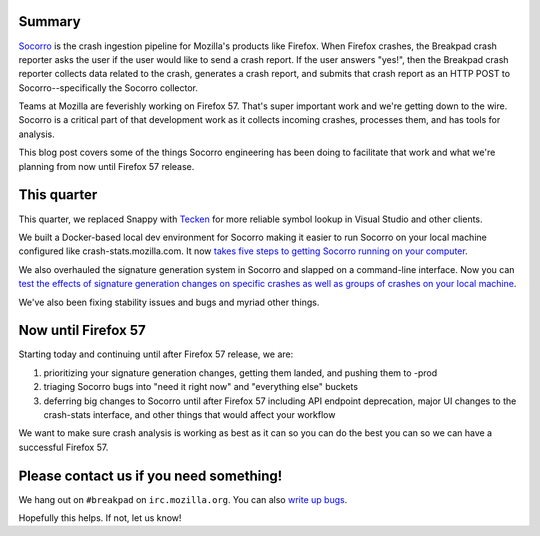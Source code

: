 .. title: Socorro and Firefox 57
.. slug: socorro_firefox_57
.. date: 2017-09-13 12:34
.. tags: mozilla, work, socorro, dev

Summary
=======

`Socorro <https://github.com/mozilla-services/socorro>`_ is the crash ingestion
pipeline for Mozilla's products like Firefox. When Firefox crashes, the Breakpad
crash reporter asks the user if the user would like to send a crash report. If
the user answers "yes!", then the Breakpad crash reporter collects data related
to the crash, generates a crash report, and submits that crash report as an HTTP
POST to Socorro--specifically the Socorro collector.

Teams at Mozilla are feverishly working on Firefox 57. That's super important
work and we're getting down to the wire. Socorro is a critical part of that
development work as it collects incoming crashes, processes them, and has tools
for analysis.

This blog post covers some of the things Socorro engineering has been doing to
facilitate that work and what we're planning from now until Firefox 57 release.


This quarter
============

This quarter, we replaced Snappy with `Tecken <https://symbols.mozilla.org>`_
for more reliable symbol lookup in Visual Studio and other clients.

We built a Docker-based local dev environment for Socorro making it easier to
run Socorro on your local machine configured like crash-stats.mozilla.com. It
now `takes five steps to getting Socorro running on your computer
<http://socorro.readthedocs.io/en/latest/gettingstarted.html#quickstart>`_.

We also overhauled the signature generation system in Socorro and slapped on a
command-line interface. Now you can `test the effects of signature generation
changes on specific crashes as well as groups of crashes on your local machine
<http://socorro.readthedocs.io/en/latest/architecture/signaturegeneration.html#signature-generation-module>`_.

We've also been fixing stability issues and bugs and myriad other things.


Now until Firefox 57
====================

Starting today and continuing until after Firefox 57 release, we are:

1. prioritizing your signature generation changes, getting them landed, and
   pushing them to -prod

2. triaging Socorro bugs into "need it right now" and "everything else" buckets

3. deferring big changes to Socorro until after Firefox 57 including API
   endpoint deprecation, major UI changes to the crash-stats interface, and
   other things that would affect your workflow


We want to make sure crash analysis is working as best as it can so you can do
the best you can so we can have a successful Firefox 57.


Please contact us if you need something!
========================================

We hang out on ``#breakpad`` on ``irc.mozilla.org``. You can also `write up bugs
<https://bugzilla.mozilla.org/enter_bug.cgi?format=__standard__&product=Socorro>`_.

Hopefully this helps. If not, let us know!
